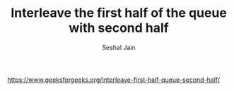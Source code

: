 #+TITLE: Interleave the first half of the queue with second half
#+AUTHOR: Seshal Jain
#+TAGS[]: st_q
https://www.geeksforgeeks.org/interleave-first-half-queue-second-half/

